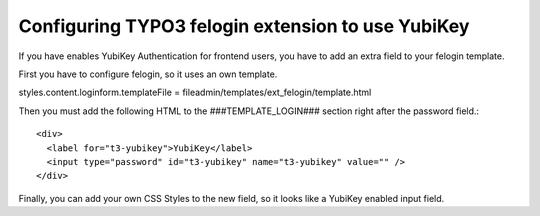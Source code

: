 ﻿

.. ==================================================
.. FOR YOUR INFORMATION
.. --------------------------------------------------
.. -*- coding: utf-8 -*- with BOM.

.. ==================================================
.. DEFINE SOME TEXTROLES
.. --------------------------------------------------
.. role::   underline
.. role::   typoscript(code)
.. role::   ts(typoscript)
   :class:  typoscript
.. role::   php(code)


Configuring TYPO3 felogin extension to use YubiKey
^^^^^^^^^^^^^^^^^^^^^^^^^^^^^^^^^^^^^^^^^^^^^^^^^^

If you have enables YubiKey Authentication for frontend users, you
have to add an extra field to your felogin template.

First you have to configure felogin, so it uses an own template.

styles.content.loginform.templateFile =
fileadmin/templates/ext\_felogin/template.html

Then you must add the following HTML to the ###TEMPLATE\_LOGIN###
section right after the password field.::

 <div>
   <label for="t3-yubikey">YubiKey</label>
   <input type="password" id="t3-yubikey" name="t3-yubikey" value="" />
 </div>

Finally, you can add your own CSS Styles to the new field, so it looks
like a YubiKey enabled input field.


